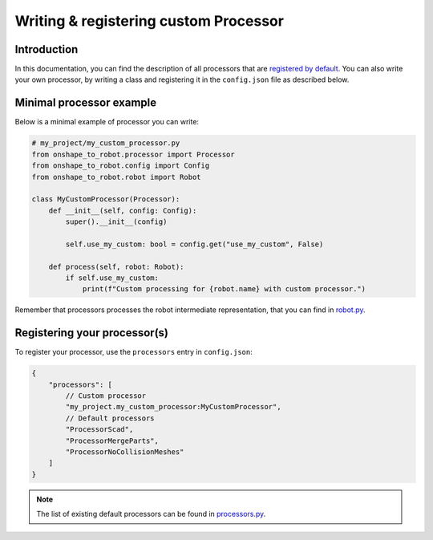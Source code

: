 .. _custom_processors:

Writing & registering custom Processor
======================================

Introduction
------------

In this documentation, you can find the description of all processors that are `registered by default <https://github.com/Rhoban/onshape-to-robot/blob/master/onshape_to_robot/processors.py>`_. You can also write your own processor, by writing a class and registering it in the ``config.json`` file as described below.


Minimal processor example
-------------------------

Below is a minimal example of processor you can write:

.. code-block:: python

    # my_project/my_custom_processor.py
    from onshape_to_robot.processor import Processor
    from onshape_to_robot.config import Config
    from onshape_to_robot.robot import Robot

    class MyCustomProcessor(Processor):
        def __init__(self, config: Config):
            super().__init__(config)

            self.use_my_custom: bool = config.get("use_my_custom", False)

        def process(self, robot: Robot):
            if self.use_my_custom:
                print(f"Custom processing for {robot.name} with custom processor.")

Remember that processors processes the robot intermediate representation, that you can find in `robot.py <https://github.com/Rhoban/onshape-to-robot/blob/master/onshape_to_robot/robot.py>`_.

Registering your processor(s)
-----------------------------

To register your processor, use the ``processors`` entry in ``config.json``:

.. code-block:: javascript

    {
        "processors": [
            // Custom processor
            "my_project.my_custom_processor:MyCustomProcessor",
            // Default processors
            "ProcessorScad",
            "ProcessorMergeParts",
            "ProcessorNoCollisionMeshes"
        ]
    }

.. note::

    The list of existing default processors can be found in `processors.py <https://github.com/Rhoban/onshape-to-robot/blob/master/onshape_to_robot/processors.py>`_.